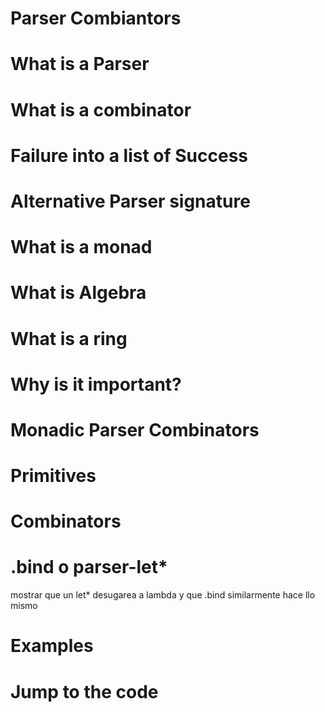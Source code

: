 * Parser Combiantors
* What is a Parser
* What is a combinator
* Failure into a list of Success
* Alternative Parser signature
* What is a monad
* What is Algebra
* What is a ring
* Why is it important?
* Monadic Parser Combinators
* Primitives
* Combinators
* .bind o parser-let*
 mostrar que un let* desugarea a lambda y que .bind similarmente hace llo
 mismo
* Examples
* Jump to the code
